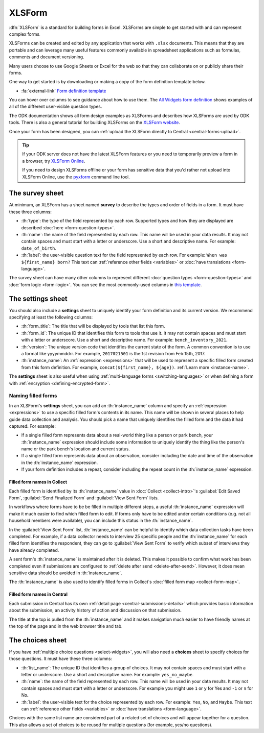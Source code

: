.. spelling::

  xform
  xlsx
  yyyymmddrr
  th

XLSForm
=======

.. _xlsform-introduction:

:dfn:`XLSForm` is a standard for building forms in Excel. XLSForms are simple to get started with and can represent complex forms. 

XLSForms can be created and edited by any application that works with ``.xlsx`` documents. This means that they are portable and can leverage many useful features commonly available in spreadsheet applications such as formulas, comments and document versioning. 

Many users choose to use Google Sheets or Excel for the web so that they can collaborate on or publicly share their forms.

One way to get started is by downloading or making a copy of the form definition template below.

* :fa:`external-link` `Form definition template <https://docs.google.com/spreadsheets/d/1v9Bumt3R0vCOGEKQI6ExUf2-8T72-XXp_CbKKTACuko>`_

You can hover over columns to see guidance about how to use them. The `All Widgets form definition <https://docs.google.com/spreadsheets/d/1af_Sl8A_L8_EULbhRLHVl8OclCfco09Hq2tqb9CslwQ>`_ shows examples of all of the different user-visible question types.

The ODK documentation shows all form design examples as XLSForms and describes how XLSForms are used by ODK tools. There is also a general tutorial for building XLSForms on the `XLSForm website <http://xlsform.org/>`_.

Once your form has been designed, you can :ref:`upload the XLSForm directly to Central <central-forms-upload>`.

.. tip::

  If your ODK server does not have the latest XLSForm features or you need to temporarily preview a form in a browser, try `XLSForm Online <https://getodk.org/xlsform>`_.

  If you need to design XLSForms offline or your form has sensitive data that you'd rather not upload into XLSForm Online, use the `pyxform <https://github.com/XLSForm/pyxform>`_ command line tool.

.. _survey-sheet:

The survey sheet
------------------

At minimum, an XLSForm has a sheet named **survey** to describe the types and order of fields in a form. It must have these three columns:

- :th:`type`: the type of the field represented by each row. Supported types and how they are displayed are described :doc:`here <form-question-types>`.
- :th:`name`: the name of the field represented by each row. This name will be used in your data results. It may not contain spaces and must start with a letter or underscore. Use a short and descriptive name. For example: ``date_of_birth``.
- :th:`label`: the user-visible question text for the field represented by each row. For example: ``When was ${first_name} born?`` This text can :ref:`reference other fields <variables>` or :doc:`have translations <form-language>`.

The survey sheet can have many other columns to represent different :doc:`question types <form-question-types>` and :doc:`form logic <form-logic>`. You can see the most commonly-used columns in `this template <https://docs.google.com/spreadsheets/d/1v9Bumt3R0vCOGEKQI6ExUf2-8T72-XXp_CbKKTACuko>`_.

.. _settings-sheet:

The settings sheet
--------------------

You should also include a **settings** sheet to uniquely identify your form definition and its current version. We recommend specifying at least the following columns:

- :th:`form_title`: The title that will be displayed by tools that list this form.
- :th:`form_id`: The unique ID that identifies this form to tools that use it. It may not contain spaces and must start with a letter or underscore. Use a short and descriptive name. For example: ``bench_inventory_2021``.
- :th:`version`: The unique version code that identifies the current state of the form. A common convention is to use a format like yyyymmddrr. For example, ``2017021501`` is the 1st revision from Feb 15th, 2017.
- :th:`instance_name`: An :ref:`expression <expressions>` that will be used to represent a specific filled form created from this form definition. For example, ``concat(${first_name}, ${age})``. :ref:`Learn more <instance-name>`.

The **settings** sheet is also useful when using :ref:`multi-language forms <switching-languages>` or when defining a form with :ref:`encryption <defining-encrypted-form>`.

.. _instance-name:

Naming filled forms
~~~~~~~~~~~~~~~~~~~~~

In an XLSForm's **settings** sheet, you can add an :th:`instance_name` column and specify an :ref:`expression <expressions>` to use a specific filled form's contents in its name. This name will be shown in several places to help guide data collection and analysis. You should pick a name that uniquely identifies the filled form and the data it had captured. For example:

- If a single filled form represents data about a real-world thing like a person or park bench, your :th:`instance_name` expression should include some information to uniquely identify the thing like the person's name or the park bench's location and current status.
- If a single filled form represents data about an observation, consider including the date and time of the observation in the :th:`instance_name` expression.
- If your form definition includes a repeat, consider including the repeat count in the :th:`instance_name` expression.

.. _instance-name-collect:

Filled form names in Collect
""""""""""""""""""""""""""""""

Each filled form is identified by its :th:`instance_name` value in :doc:`Collect <collect-intro>`'s :guilabel:`Edit Saved Form`, :guilabel:`Send Finalized Form` and :guilabel:`View Sent Form` lists. 

In workflows where forms have to be be filled in multiple different steps, a useful :th:`instance_name` expression will make it much easier to find which filled form to edit. If forms only have to be edited under certain conditions (e.g. not all household members were available), you can include this status in the :th:`instance_name`.

In the :guilabel:`View Sent Form` list, :th:`instance_name` can be helpful to identify which data collection tasks have been completed. For example, if a data collector needs to interview 25 specific people and the :th:`instance_name` for each filled form identifies the respondent, they can go to :guilabel:`View Sent Form` to verify which subset of interviews they have already completed. 

A sent form's :th:`instance_name` is maintained after it is deleted. This makes it possible to confirm what work has been completed even if submissions are configured to :ref:`delete after send <delete-after-send>`. However, it does mean sensitive data should be avoided in :th:`instance_name`.

The :th:`instance_name` is also used to identify filled forms in Collect's :doc:`filled form map <collect-form-map>`.

.. _instance-name-central:

Filled form names in Central
""""""""""""""""""""""""""""""

Each submission in Central has its own :ref:`detail page <central-submissions-details>` which provides basic information about the submission, an activity history of action and discussion on that submission.

The title at the top is pulled from the :th:`instance_name` and it makes navigation much easier to have friendly names at the top of the page and in the web browser title and tab.

.. _choices-sheet:

The choices sheet
--------------------

If you have :ref:`multiple choice questions <select-widgets>`, you will also need a **choices** sheet to specify choices for those questions. It must have these three columns:

- :th:`list_name`: The unique ID that identifies a group of choices. It may not contain spaces and must start with a letter or underscore. Use a short and descriptive name. For example: ``yes_no_maybe``.
- :th:`name`: the name of the field represented by each row. This name will be used in your data results. It may not contain spaces and must start with a letter or underscore. For example you might use ``1`` or ``y`` for Yes and ``-1`` or ``n`` for No.
- :th:`label`: the user-visible text for the choice represented by each row. For example: ``Yes``, ``No``, and ``Maybe``. This text can :ref:`reference other fields <variables>` or :doc:`have translations <form-language>`.

Choices with the same list name are considered part of a related set of choices and will appear together for a question. This also allows a set of choices to be reused for multiple questions (for example, yes/no questions).
